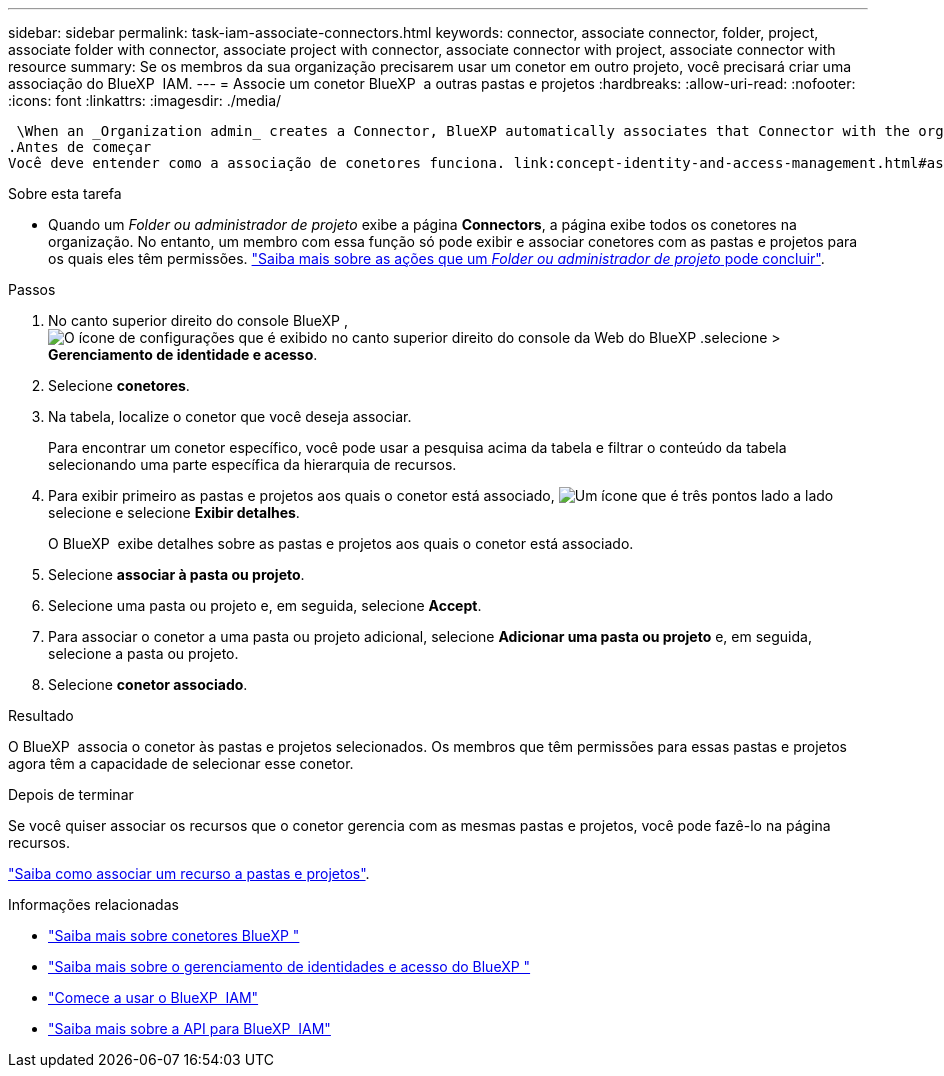 ---
sidebar: sidebar 
permalink: task-iam-associate-connectors.html 
keywords: connector, associate connector, folder, project, associate folder with connector, associate project with connector, associate connector with project, associate connector with resource 
summary: Se os membros da sua organização precisarem usar um conetor em outro projeto, você precisará criar uma associação do BlueXP  IAM. 
---
= Associe um conetor BlueXP  a outras pastas e projetos
:hardbreaks:
:allow-uri-read: 
:nofooter: 
:icons: font
:linkattrs: 
:imagesdir: ./media/


 \When an _Organization admin_ creates a Connector, BlueXP automatically associates that Connector with the organization and the currently selected project. The _Organization admin_ automatically has access to that Connector from anywhere in the organization. Other members in your organization can only access that Connector from the project in which it was created, unless you associate that Connector with other projects from BlueXP identity and access management (IAM).
.Antes de começar
Você deve entender como a associação de conetores funciona. link:concept-identity-and-access-management.html#associate-connectors["Saiba mais sobre como usar conetores com o BlueXP  IAM"].

.Sobre esta tarefa
* Quando um _Folder ou administrador de projeto_ exibe a página *Connectors*, a página exibe todos os conetores na organização. No entanto, um membro com essa função só pode exibir e associar conetores com as pastas e projetos para os quais eles têm permissões. link:reference-iam-predefined-roles.html["Saiba mais sobre as ações que um _Folder ou administrador de projeto_ pode concluir"].


.Passos
. No canto superior direito do console BlueXP , image:icon-settings-option.png["O ícone de configurações que é exibido no canto superior direito do console da Web do BlueXP ."]selecione > *Gerenciamento de identidade e acesso*.
. Selecione *conetores*.
. Na tabela, localize o conetor que você deseja associar.
+
Para encontrar um conetor específico, você pode usar a pesquisa acima da tabela e filtrar o conteúdo da tabela selecionando uma parte específica da hierarquia de recursos.

. Para exibir primeiro as pastas e projetos aos quais o conetor está associado, image:icon-action.png["Um ícone que é três pontos lado a lado"]selecione e selecione *Exibir detalhes*.
+
O BlueXP  exibe detalhes sobre as pastas e projetos aos quais o conetor está associado.

. Selecione *associar à pasta ou projeto*.
. Selecione uma pasta ou projeto e, em seguida, selecione *Accept*.
. Para associar o conetor a uma pasta ou projeto adicional, selecione *Adicionar uma pasta ou projeto* e, em seguida, selecione a pasta ou projeto.
. Selecione *conetor associado*.


.Resultado
O BlueXP  associa o conetor às pastas e projetos selecionados. Os membros que têm permissões para essas pastas e projetos agora têm a capacidade de selecionar esse conetor.

.Depois de terminar
Se você quiser associar os recursos que o conetor gerencia com as mesmas pastas e projetos, você pode fazê-lo na página recursos.

link:task-iam-manage-resources.html#associate-resource["Saiba como associar um recurso a pastas e projetos"].

.Informações relacionadas
* link:concept-connectors.html["Saiba mais sobre conetores BlueXP "]
* link:concept-identity-and-access-management.html["Saiba mais sobre o gerenciamento de identidades e acesso do BlueXP "]
* link:task-iam-get-started.html["Comece a usar o BlueXP  IAM"]
* https://docs.netapp.com/us-en/bluexp-automation/tenancyv4/overview.html["Saiba mais sobre a API para BlueXP  IAM"^]

